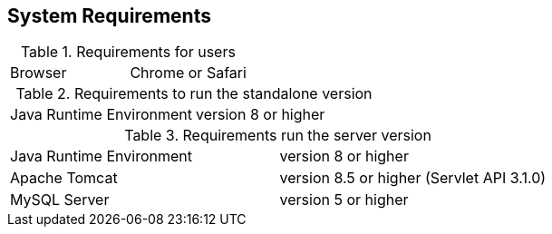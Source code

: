 // Copyright 2015
// Ubiquitous Knowledge Processing (UKP) Lab
// Technische Universität Darmstadt
// 
// Licensed under the Apache License, Version 2.0 (the "License");
// you may not use this file except in compliance with the License.
// You may obtain a copy of the License at
// 
// http://www.apache.org/licenses/LICENSE-2.0
// 
// Unless required by applicable law or agreed to in writing, software
// distributed under the License is distributed on an "AS IS" BASIS,
// WITHOUT WARRANTIES OR CONDITIONS OF ANY KIND, either express or implied.
// See the License for the specific language governing permissions and
// limitations under the License.

== System Requirements

.Requirements for users
[cols="2*"]
|===
| Browser
| Chrome or Safari
|===

.Requirements to run the standalone version
[cols="2*"]
|===
| Java Runtime Environment
| version 8 or higher
|===

.Requirements run the server version
[cols="2*"]
|===
| Java Runtime Environment
| version 8 or higher

| Apache Tomcat
| version 8.5 or higher (Servlet API 3.1.0)

| MySQL Server
| version 5 or higher
|===

